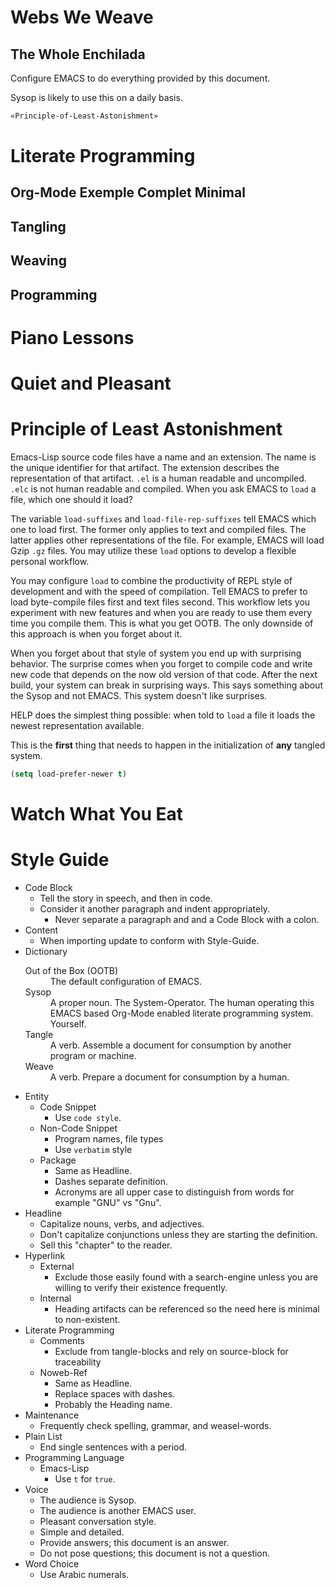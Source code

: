 * Webs We Weave
** The Whole Enchilada
   :PROPERTIES:
   :header-args:   :tangle "./.emacs.el" :comments no
   :END:

Configure EMACS to do everything provided by this document.

Sysop is likely to use this on a daily basis.

#+BEGIN_SRC emacs-lisp
«Principle-of-Least-Astonishment»
#+END_SRC

* Literate Programming
** Org-Mode Exemple Complet Minimal
   :PROPERTIES:
   :noweb-ref: org-mode-ecm
   :END:

** Tangling
** Weaving
** Programming
* Piano Lessons
* Quiet and Pleasant
* Principle of Least Astonishment
  :PROPERTIES:
  :noweb-ref: Principle-of-Least-Astonishment
  :END:

Emacs-Lisp source code files have a name and an extension. The name is the
unique identifier for that artifact. The extension describes the representation
of that artifact. =.el= is a human readable and uncompiled. =.elc= is not human
readable and compiled. When you ask EMACS to ~load~ a file, which one should it
load?

The variable ~load-suffixes~ and ~load-file-rep-suffixes~ tell EMACS which one to
load first. The former only applies to text and compiled files. The latter
applies other representations of the file. For example, EMACS will load Gzip =.gz=
files. You may utilize these ~load~ options to develop a flexible personal
workflow.

You may configure ~load~ to combine the productivity of REPL style of development
and with the speed of compilation. Tell EMACS to prefer to load byte-compile
files first and text files second. This workflow lets you experiment with new
features and when you are ready to use them every time you compile them. This
is what you get OOTB. The only downside of this approach is when you forget
about it.

When you forget about that style of system you end up with surprising behavior.
The surprise comes when you forget to compile code and write new code that
depends on the now old version of that code. After the next build, your system
can break in surprising ways. This says something about the Sysop and not EMACS.
This system doesn't like surprises.

HELP does the simplest thing possible: when told to ~load~ a file it loads
the newest representation available.

This is the *first* thing that needs to happen in the initialization of *any*
tangled system.

#+BEGIN_SRC emacs-lisp
(setq load-prefer-newer t)
#+END_SRC

* Watch What You Eat
* Style Guide

- Code Block
  - Tell the story in speech, and then in code.
  - Consider it another paragraph and indent appropriately.
    - Never separate a paragraph and and a Code Block with a colon.
- Content
  - When importing update to conform with Style-Guide.
- Dictionary
  - Out of the Box (OOTB) :: The default configuration of EMACS.
  - Sysop :: A proper noun. The System-Operator. The human operating this EMACS
    based Org-Mode enabled literate programming system. Yourself.
  - Tangle :: A verb. Assemble a document for consumption by another program or
    machine.
  - Weave :: A verb. Prepare a document for consumption by a human.
- Entity
  - Code Snippet
    - Use ~code style~.
  - Non-Code Snippet
    - Program names, file types
    - Use =verbatim= style
  - Package
    - Same as Headline.
    - Dashes separate definition.
    - Acronyms are all upper case to distinguish from words for example "GNU"
      vs "Gnu".
- Headline
  - Capitalize nouns, verbs, and adjectives.
  - Don't capitalize conjunctions unless they are starting the definition.
  - Sell this "chapter" to the reader.
- Hyperlink
  - External
    - Exclude those easily found with a search-engine unless you are willing to
      verify their existence frequently.
  - Internal
    - Heading artifacts can be referenced so the need here is minimal to
      non-existent.
- Literate Programming
  - Comments
    - Exclude from tangle-blocks and rely on source-block for traceability
  - Noweb-Ref
    - Same as Headline.
    - Replace spaces with dashes.
    - Probably the Heading name.
- Maintenance
  - Frequently check spelling, grammar, and weasel-words.
- Plain List
  - End single sentences with a period.
- Programming Language
  - Emacs-Lisp
    - Use ~t~ for ~true~.
- Voice
  - The audience is Sysop.
  - The audience is another EMACS user.
  - Pleasant conversation style.
  - Simple and detailed.
  - Provide answers; this document is an answer.
  - Do not pose questions; this document is not a question.
- Word Choice
  - Use Arabic numerals.
